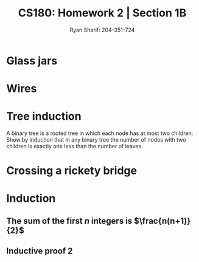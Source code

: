 #+AUTHOR: Ryan Sharif: 204-351-724
#+TITLE: CS180: Homework 2 | Section 1B
#+OPTIONS: toc:nil
#+LATEX_HEADER: \usepackage{amsthm}
#+LATEX_HEADER: \usepackage{mathtools}
#+LATEX_HEADER: \usepackage{tikz}

* Glass jars

* Wires

* Tree induction
A binary tree is a rooted tree in which each node has at most two children.
Show by induction that in any binary tree the number of nodes with two
children is exactly one less than the number of leaves.

\begin{proof}
The number of nodes with two children is exactly on less than the number
of leaves.

Lets prove this statement by using induction. We'll start with a base case
of one, where $n = 1$, that is we have a tree with a root node, and a single
child, then : 

\begin{figure}
  \centering
  \begin{tikzpicture}
    \tikzstyle{every node}=[circle, draw]
    \node{1}
      child {node {2}}
     ;
   \end{tikzpicture}
   \caption{$n = 1$}
\end{figure}
\end{proof}

* Crossing a rickety bridge


* Induction

** The sum of the first $n$ integers is $\frac{n(n+1)}{2}$
   \begin{proof}
   The sum of the first $n$ integers is $\frac{n(n+1)}{2}$
   
   We will use a proof by induction. First, let us begin with the base case
   where $n = 1$. We check to see if the statement holds:

   \begin{align*}
   f(1) &= \frac{1(1+1)}{2} \\
   &= \frac{2}{2} \\
   &= 1
   \end{align*}

   Since, this holds true for our base case, we can make the inductive
   assumption, that is th  sum of the first $n$ integers
   is $\frac{n(n+1)}{2}$. Now we show that this holds for $n + 1$:

   \begin{align*}
   1 + 2 + 3 + ... + n + (n + 1) &= \frac{(n+1)(n+2)}{2} \\
   \shortintertext{Using our inductive assumption, we know the sum of
   of the first $n$ numbers}
   \frac{n(n+1)}{2} + n +1 &= \\
   \frac{n(n+1)+2(n+1)}{2} &= \\
   \frac{n(n+1)+2n + 2}{2} &= \\
   \frac{n^2 + n + 2n + 2}{2} &= \\
   \frac{n^2 + 3n + 2}{2} &= \\
   \frac{(n+1)(n+2)}{2} &= \frac{(n+1)(n+2)}{2}
   \end{align*}
   Thus, since we have shown that our left hand side is equivalent to
   the right hand side, we have shown what we wanted to prove.
   
   \end{proof}

** Inductive proof 2
\begin{proof}
$1\cdot2 + 2\cdot3 + 3\cdot4 + ... +n(n+1) = \frac{n(n+1)(n+2)}{3}$

Let us begin our proof by showing that the base case, where $n = 1$ holds:

\begin{align*}
f(1) = 1 \cdot 2 &= \frac{1(1+1)(1+2)}{3}\\
&= \frac{6}{3} \\
&= 2
\end{align*}

Since our base case obtains, we can make the inductive assumption and show
that for any $n$, our statement holds:

\begin{align*}
  1\cdot2 + 2\cdot3 + 3\cdot4 + ... +n(n+1) + n(n+2) &= \frac{(n+1)(n+2)(n+3)}{3} \\
  \frac{n(n+1)(n+2)}{3} + (n+1)(n+2) &= \\
  \frac{n(n+1)(n+2)+3(n+1)(n+2)}{3} &= \\
  \frac{(n+1)(n+2)(n+3)}{3} &=  \frac{(n+1)(n+2)(n+3)}{3}
\end{align*}

\end{proof}
